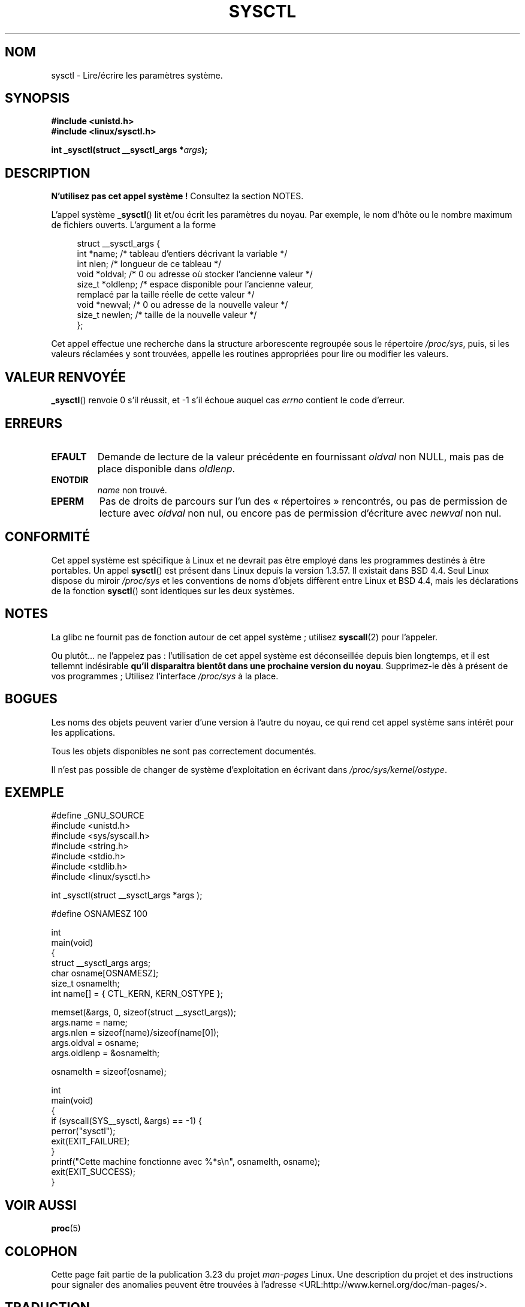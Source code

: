 .\" Copyright (C) 1996 Andries Brouwer (aeb@cwi.nl)
.\"
.\" Permission is granted to make and distribute verbatim copies of this
.\" manual provided the copyright notice and this permission notice are
.\" preserved on all copies.
.\"
.\" Permission is granted to copy and distribute modified versions of this
.\" manual under the conditions for verbatim copying, provided that the
.\" entire resulting derived work is distributed under the terms of a
.\" permission notice identical to this one.
.\"
.\" Since the Linux kernel and libraries are constantly changing, this
.\" manual page may be incorrect or out-of-date.  The author(s) assume no
.\" responsibility for errors or omissions, or for damages resulting from
.\" the use of the information contained herein.  The author(s) may not
.\" have taken the same level of care in the production of this manual,
.\" which is licensed free of charge, as they might when working
.\" professionally.
.\"
.\" Formatted or processed versions of this manual, if unaccompanied by
.\" the source, must acknowledge the copyright and authors of this work.
.\"
.\" Written 11 April 1996 by Andries Brouwer <aeb@cwi.nl>
.\" 960412: Added comments from Stephen Tweedie
.\" Modified Tue Oct 22 22:28:41 1996 by Eric S. Raymond <esr@thyrsus.com>
.\" Modified Mon Jan  5 20:31:04 1998 by aeb.
.\"
.\"*******************************************************************
.\"
.\" This file was generated with po4a. Translate the source file.
.\"
.\"*******************************************************************
.TH SYSCTL 2 "20 novembre 2008" Linux "Manuel du programmeur Linux"
.SH NOM
sysctl \- Lire/écrire les paramètres système.
.SH SYNOPSIS
.nf
\fB#include <unistd.h>\fP
.br
\fB#include <linux/sysctl.h>\fP
.sp
\fBint _sysctl(struct __sysctl_args *\fP\fIargs\fP\fB);\fP
.fi
.SH DESCRIPTION
\fBN'utilisez pas cet appel système\ !\fP Consultez la section NOTES.

L'appel système \fB_sysctl\fP() lit et/ou écrit les paramètres du noyau. Par
exemple, le nom d'hôte ou le nombre maximum de fichiers ouverts. L'argument
a la forme
.PP
.in +4n
.nf
struct __sysctl_args {
    int    *name;    /* tableau d'entiers décrivant la variable */
    int     nlen;    /* longueur de ce tableau */
    void   *oldval;  /* 0 ou adresse où stocker l'ancienne valeur */
    size_t *oldlenp; /* espace disponible pour l'ancienne valeur,
                        remplacé par la taille réelle de cette valeur */
    void   *newval;  /* 0 ou adresse de la nouvelle valeur */
    size_t  newlen;  /* taille de la nouvelle valeur */
};
.fi
.in
.PP
Cet appel effectue une recherche dans la structure arborescente regroupée
sous le répertoire \fI/proc/sys\fP, puis, si les valeurs réclamées y sont
trouvées, appelle les routines appropriées pour lire ou modifier les
valeurs.
.SH "VALEUR RENVOYÉE"
\fB_sysctl\fP() renvoie 0 s'il réussit, et \-1 s'il échoue auquel cas \fIerrno\fP
contient le code d'erreur.
.SH ERREURS
.TP 
\fBEFAULT\fP
Demande de lecture de la valeur précédente en fournissant \fIoldval\fP non
NULL, mais pas de place disponible dans \fIoldlenp\fP.
.TP 
\fBENOTDIR\fP
\fIname\fP non trouvé.
.TP 
\fBEPERM\fP
Pas de droits de parcours sur l'un des «\ répertoires\ » rencontrés, ou pas
de permission de lecture avec \fIoldval\fP non nul, ou encore pas de permission
d'écriture avec \fInewval\fP non nul.
.SH CONFORMITÉ
Cet appel système est spécifique à Linux et ne devrait pas être employé dans
les programmes destinés à être portables. Un appel \fBsysctl\fP() est présent
dans Linux depuis la version 1.3.57. Il existait dans BSD\ 4.4. Seul Linux
dispose du miroir \fI/proc/sys\fP et les conventions de noms d'objets diffèrent
entre Linux et BSD\ 4.4, mais les déclarations de la fonction \fBsysctl\fP()
sont identiques sur les deux systèmes.
.SH NOTES
La glibc ne fournit pas de fonction autour de cet appel système\ ; utilisez
\fBsyscall\fP(2) pour l'appeler.

.\" See http://lwn.net/Articles/247243/
Ou plutôt... ne l'appelez pas\ : l'utilisation de cet appel système est
déconseillée depuis bien longtemps, et il est tellemnt indésirable \fBqu'il
disparaitra bientôt dans une prochaine version du noyau\fP. Supprimez\-le dès à
présent de vos programmes\ ; Utilisez l'interface \fI/proc/sys\fP à la place.
.SH BOGUES
Les noms des objets peuvent varier d'une version à l'autre du noyau, ce qui
rend cet appel système sans intérêt pour les applications.
.PP
Tous les objets disponibles ne sont pas correctement documentés.
.PP
Il n'est pas possible de changer de système d'exploitation en écrivant dans
\fI/proc/sys/kernel/ostype\fP.
.SH EXEMPLE
.nf
#define _GNU_SOURCE
#include <unistd.h>
#include <sys/syscall.h>
#include <string.h>
#include <stdio.h>
#include <stdlib.h>
#include <linux/sysctl.h>

int _sysctl(struct __sysctl_args *args );

#define OSNAMESZ 100

int
main(void)
{
    struct __sysctl_args args;
    char osname[OSNAMESZ];
    size_t osnamelth;
    int name[] = { CTL_KERN, KERN_OSTYPE };

    memset(&args, 0, sizeof(struct __sysctl_args));
    args.name = name;
    args.nlen = sizeof(name)/sizeof(name[0]);
    args.oldval = osname;
    args.oldlenp = &osnamelth;

    osnamelth = sizeof(osname);

int
main(void)
{
    if (syscall(SYS__sysctl, &args) == \-1) {
        perror("sysctl");
        exit(EXIT_FAILURE);
    }
    printf("Cette machine fonctionne avec %*s\en", osnamelth, osname);
    exit(EXIT_SUCCESS);
}
.fi
.SH "VOIR AUSSI"
\fBproc\fP(5)
.SH COLOPHON
Cette page fait partie de la publication 3.23 du projet \fIman\-pages\fP
Linux. Une description du projet et des instructions pour signaler des
anomalies peuvent être trouvées à l'adresse
<URL:http://www.kernel.org/doc/man\-pages/>.
.SH TRADUCTION
Depuis 2010, cette traduction est maintenue à l'aide de l'outil
po4a <URL:http://po4a.alioth.debian.org/> par l'équipe de
traduction francophone au sein du projet perkamon
<URL:http://alioth.debian.org/projects/perkamon/>.
.PP
Christophe Blaess <URL:http://www.blaess.fr/christophe/> (1996-2003),
Alain Portal <URL:http://manpagesfr.free.fr/> (2003-2006).
Julien Cristau et l'équipe francophone de traduction de Debian\ (2006-2009).
.PP
Veuillez signaler toute erreur de traduction en écrivant à
<perkamon\-l10n\-fr@lists.alioth.debian.org>.
.PP
Vous pouvez toujours avoir accès à la version anglaise de ce document en
utilisant la commande
«\ \fBLC_ALL=C\ man\fR \fI<section>\fR\ \fI<page_de_man>\fR\ ».
